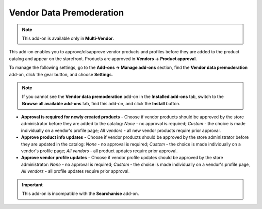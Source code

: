 *************************
Vendor Data Premoderation
*************************

.. note ::

	This add-on is available only in **Multi-Vendor**.

This add-on enables you to approve/disapprove vendor products and profiles before they are added to the product catalog and appear on the storefront. Products are approved in **Vendors → Product approval**.

To manage the following settings, go to the **Add-ons → Manage add-ons** section, find the **Vendor data premoderation** add-on, click the gear button, and choose **Settings**.

.. note ::

	If you cannot see the **Vendor data premoderation** add-on in the **Installed add-ons** tab, switch to the **Browse all available add-ons** tab, find this add-on, and click the **Install** button.

*	**Approval is required for newly created products** - Choose if vendor products should be approved by the store administrator before they are added to the catalog: *None* - no approval is required; *Custom* - the choice is made individually on a vendor's profile page; *All vendors* - all new vendor products require prior approval.
*	**Approve product info updates** - Choose if vendor products should be approved by the store administrator before they are updated in the catalog: *None* - no approval is required; *Custom* - the choice is made individually on a vendor's profile page; *All vendors* - all product updates require prior approval.
*	**Approve vendor profile updates** - Choose if vendor profile updates should be approved by the store administrator: *None* - no approval is required; *Custom* - the choice is made individually on a vendor's profile page, *All vendors* - all profile updates require prior approval.

.. important ::

	This add-on is incompatible with the **Searchanise** add-on.
